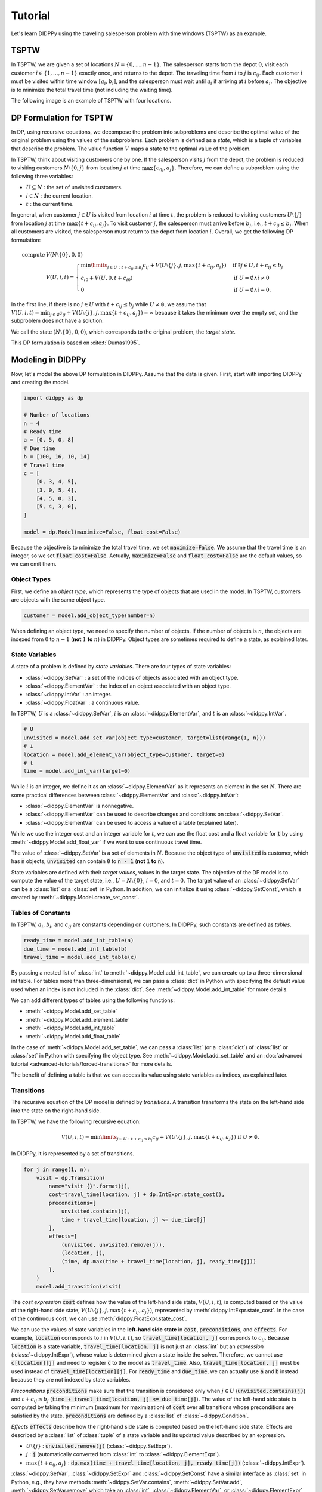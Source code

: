 Tutorial
========

Let's learn DIDPPy using the traveling salesperson problem with time windows (TSPTW) as an example.

TSPTW
-----

In TSPTW, we are given a set of locations :math:`N = \{ 0, ..., n-1 \}`.
The salesperson starts from the depot :math:`0`, visit each customer :math:`i \in \{ 1, ..., n-1 \}` exactly once, and returns to the depot.
The traveling time from :math:`i` to :math:`j` is :math:`c_{ij}`.
Each customer :math:`i` must be visited within time window :math:`[a_i, b_i]`, and the salesperson must wait until :math:`a_i` if arriving at :math:`i` before :math:`a_i`.
The objective is to minimize the total travel time (not including the waiting time).

The following image is an example of TSPTW with four locations.

.. image:: _static/images/TSPTW.png

DP Formulation for TSPTW
------------------------

In DP, using recursive equations, we decompose the problem into subproblems and describe the optimal value of the original problem using the values of the subproblems.
Each problem is defined as a *state*, which is a tuple of variables that describe the problem.
The value function :math:`V` maps a state to the optimal value of the problem.

In TSPTW, think about visiting customers one by one.
If the salesperson visits :math:`j` from the depot, the problem is reduced to visiting customers :math:`N \setminus \{ 0, j \}` from location :math:`j` at time :math:`\max \{ c_{0j}, a_j \}`.
Therefore, we can define a subproblem using the following three variables:

* :math:`U \subseteq N` : the set of unvisited customers.
* :math:`i \in N` : the current location.
* :math:`t` : the current time.

In general, when customer :math:`j \in U` is visited from location :math:`i` at time :math:`t`, the problem is reduced to visiting customers :math:`U \setminus \{ j \}` from location :math:`j` at time :math:`\max \{ t + c_{ij}, a_j \}`.
To visit customer :math:`j`, the salesperson must arrive before :math:`b_j`, i.e., :math:`t + c_{ij} \leq b_j`.
When all customers are visited, the salesperson must return to the depot from location :math:`i`.
Overall, we get the following DP formulation:

.. math::
    \text{compute } & V(N \setminus \{ 0 \}, 0, 0) \\ 
    & V(U, i, t) = \begin{cases}
         \min\limits_{j \in U: t + c_{ij} \leq b_j} c_{ij} + V(U \setminus \{ j \}, j, \max \{ t + c_{ij}, a_j \})  & \text{if } \exists j \in U , t + c_{ij} \leq b_j \\
         c_{i0} + V(U, 0, t + c_{i0}) & \text{if } U = \emptyset \land i \neq 0 \\
         0 & \text{if } U = \emptyset \land i = 0.
    \end{cases}

In the first line, if there is no :math:`j \in U` with :math:`t + c_{ij} \leq b_j` while :math:`U \neq \emptyset`, we assume that :math:`V(U, i, t) = \min_{j \in \emptyset} c_{ij} + V(U \setminus \{ j \},j, \max \{ t + c_{ij}, a_j \}) =  \infty` because it takes the minimum over the empty set, and the subproblem does not have a solution.

We call the state :math:`(N \setminus \{ 0 \}, 0, 0)`, which corresponds to the original problem, the *target state*.

This DP formulation is based on :cite:t:`Dumas1995`.

Modeling in DIDPPy
------------------

Now, let's model the above DP formulation in DIDPPy.
Assume that the data is given.
First, start with importing DIDPPy and creating the model.

.. code-block:: python

    import didppy as dp

    # Number of locations
    n = 4
    # Ready time
    a = [0, 5, 0, 8]
    # Due time
    b = [100, 16, 10, 14]
    # Travel time
    c = [
        [0, 3, 4, 5],
        [3, 0, 5, 4],
        [4, 5, 0, 3],
        [5, 4, 3, 0],
    ]
   
    model = dp.Model(maximize=False, float_cost=False)

Because the objective is to minimize the total travel time, we set :code:`maximize=False`.
We assume that the travel time is an integer, so we set :code:`float_cost=False`.
Actually, :code:`maximize=False` and :code:`float_cost=False` are the default values, so we can omit them.

Object Types
~~~~~~~~~~~~

First, we define an *object type*, which represents the type of objects that are used in the model.
In TSPTW, customers are objects with the same object type.

.. code-block:: python

   customer = model.add_object_type(number=n)

When defining an object type, we need to specify the number of objects.
If the number of objects is :math:`n`, the objects are indexed from :math:`0` to :math:`n-1` (**not** :math:`1` **to** :math:`n`) in DIDPPy. 
Object types are sometimes required to define a state, as explained later.

State Variables
~~~~~~~~~~~~~~~

A state of a problem is defined by *state variables*.
There are four types of state variables:

* :class:`~didppy.SetVar` : a set of the indices of objects associated with an object type.
* :class:`~didppy.ElementVar` : the index of an object associated with an object type.
* :class:`~didppy.IntVar` : an integer.
* :class:`~didppy.FloatVar` : a continuous value.

In TSPTW, :math:`U` is a :class:`~didppy.SetVar`, :math:`i` is an :class:`~didppy.ElementVar`, and :math:`t` is an :class:`~didppy.IntVar`.

.. code-block:: python

   # U
   unvisited = model.add_set_var(object_type=customer, target=list(range(1, n)))
   # i
   location = model.add_element_var(object_type=customer, target=0)
   # t
   time = model.add_int_var(target=0)

While :math:`i` is an integer, we define it as an :class:`~didppy.ElementVar`  as it represents an element in the set :math:`N`.
There are some practical differences between :class:`~didppy.ElementVar` and :class:`~didppy.IntVar`:

* :class:`~didppy.ElementVar` is nonnegative.
* :class:`~didppy.ElementVar` can be used to describe changes and conditions on :class:`~didppy.SetVar`.
* :class:`~didppy.ElementVar` can be used to access a value of a table (explained later).

While we use the integer cost and an integer variable for :math:`t`, we can use the float cost and a float variable for :code:`t` by using :meth:`~didppy.Model.add_float_var` if we want to use continuous travel time.

The value of :class:`~didppy.SetVar` is a set of elements in :math:`N`.
Because the object type of :code:`unvisited` is customer, which has :code:`n` objects, :code:`unvisited` can contain :code:`0` to :code:`n - 1` (**not** :code:`1` **to** :code:`n`).

State variables are defined with their *target values*, values in the target state.
The objective of the DP model is to compute the value of the target state, i.e., :math:`U = N \setminus \{ 0 \}`, :math:`i = 0`, and :math:`t = 0`.
The target value of an :class:`~didppy.SetVar` can be a :class:`list` or a :class:`set` in Python.
In addition, we can initialize it using :class:`~didppy.SetConst`, which is created by :meth:`~didppy.Model.create_set_const`.

Tables of Constants
~~~~~~~~~~~~~~~~~~~

In TSPTW, :math:`a_i`, :math:`b_i`, and :math:`c_{ij}` are constants depending on customers.
In DIDPPy, such constants are defined as *tables*.

.. code-block:: python

   ready_time = model.add_int_table(a)
   due_time = model.add_int_table(b)
   travel_time = model.add_int_table(c)

By passing a nested list of :class:`int` to :meth:`~didppy.Model.add_int_table`, we can create up to a three-dimensional int table.
For tables more than three-dimensional, we can pass a :class:`dict` in Python with specifying the default value used when an index is not included in the :class:`dict`.
See :meth:`~didppy.Model.add_int_table` for more details.

We can add different types of tables using the following functions:

* :meth:`~didppy.Model.add_set_table`
* :meth:`~didppy.Model.add_element_table`
* :meth:`~didppy.Model.add_int_table`
* :meth:`~didppy.Model.add_float_table`

In the case of :meth:`~didppy.Model.add_set_table`, we can pass a :class:`list` (or a :class:`dict`) of :class:`list` or :class:`set` in Python with specifying the object type.
See :meth:`~didppy.Model.add_set_table` and an :doc:`advanced tutorial <advanced-tutorials/forced-transitions>` for more details.

The benefit of defining a table is that we can access its value using state variables as indices, as explained later.

Transitions
~~~~~~~~~~~

The recursive equation of the DP model is defined by *transitions*.
A transition transforms the state on the left-hand side into the state on the right-hand side.

In TSPTW, we have the following recursive equation:

.. math::
    V(U, i, t ) = \min\limits_{j \in U: t + c_{ij} \leq b_j} c_{ij} + V(U \setminus \{ j \}, j, \max \{ t + c_{ij}, a_j \})  \text{ if } U \neq \emptyset.

In DIDPPy, it is represented by a set of transitions.

.. code-block:: python

    for j in range(1, n):
        visit = dp.Transition(
            name="visit {}".format(j),
            cost=travel_time[location, j] + dp.IntExpr.state_cost(),
            preconditions=[
                unvisited.contains(j),
                time + travel_time[location, j] <= due_time[j]
            ],
            effects=[
                (unvisited, unvisited.remove(j)),
                (location, j),
                (time, dp.max(time + travel_time[location, j], ready_time[j]))
            ],
        )
        model.add_transition(visit)

The *cost expression* :code:`cost` defines how the value of the left-hand side state, :math:`V(U, i, t)`, is computed based on the value of the right-hand side state, :math:`V(U \setminus \{ j \}, j, \max\{ t + c_{ij}, a_j \})`, represented by :meth:`didppy.IntExpr.state_cost`.
In the case of the continuous cost, we can use :meth:`didppy.FloatExpr.state_cost`.

We can use the values of state variables in the **left-hand side state** in :code:`cost`, :code:`preconditions`, and :code:`effects`.
For example, :code:`location` corresponds to :math:`i` in :math:`V(U, i, t)`, so :code:`travel_time[location, j]` corresponds to :math:`c_{ij}`.
Because :code:`location` is a state variable, :code:`travel_time[location, j]` is not just an :class:`int` but an *expression* (:class:`~didppy.IntExpr`), whose value is determined given a state inside the solver.
Therefore, we cannot use :code:`c[location][j]` and need to register :code:`c` to the model as :code:`travel_time`.
Also, :code:`travel_time[location, j]` must be used instead of :code:`travel_time[location][j]`.
For :code:`ready_time` and :code:`due_time`, we can actually use :code:`a` and :code:`b` instead because they are not indexed by state variables.

*Preconditions* :code:`preconditions` make sure that the transition is considered only when :math:`j \in U` (:code:`unvisited.contains(j)`) and :math:`t + c_{ij} \leq b_j` (:code:`time + travel_time[location, j] <= due_time[j]`).
The value of the left-hand side state is computed by taking the minimum (maximum for maximization) of :code:`cost` over all transitions whose preconditions are satisfied by the state.
:code:`preconditions` are defined by a :class:`list` of :class:`~didppy.Condition`.

*Effects* :code:`effects` describe how the right-hand side state is computed based on the left-hand side state.
Effects are described by a :class:`list` of :class:`tuple` of a state variable and its updated value described by an expression.

* :math:`U \setminus \{ j \}` : :code:`unvisited.remove(j)` (:class:`~didppy.SetExpr`).
* :math:`j` : :code:`j` (automatically converted from :class:`int` to :class:`~didppy.ElementExpr`).
* :math:`\max\{ t + c_{ij}, a_j \}` : :code:`dp.max(time + travel_time[location, j], ready_time[j])` (:class:`~didppy.IntExpr`).

:class:`~didppy.SetVar`, :class:`~didppy.SetExpr` and :class:`~didppy.SetConst` have a similar interface as :class:`set` in Python, e.g., they have methods :meth:`~didppy.SetVar.contains`, :meth:`~didppy.SetVar.add`, :meth:`~didppy.SetVar.remove` which take an :class:`int`, :class:`~didppy.ElementVar`, or :class:`~didppy.ElementExpr` as an argument.

We use :func:`didppy.max` instead of built-in :func:`max` to take the maximum of two :class:`~didppy.IntExpr`.
As in this example, some built-in functions are replaced by :ref:`functions in DIDPPy <api-reference:Functions>` to support expressions.
However, we can apply built-in :func:`sum`, :func:`abs`, and :func:`pow` to :class:`~didppy.IntExpr`.

The equation

.. math::
    V(U, i, t) = c_{i0} + V(U, 0, t + c_{i0}) \text{ if } U = \emptyset \land i \neq 0

is defined by another transition in a similar way.

.. code-block:: python

    return_to_depot = dp.Transition(
        name="return",
        cost=travel_time[location, 0] + dp.IntExpr.state_cost(),
        effects=[
            (location, 0),
            (time, time + travel_time[location, 0]),
        ],
        preconditions=[unvisited.is_empty(), location != 0]
    )
    model.add_transition(return_to_depot)

The effect on :code:`unvisited` is not defined because it is not changed.

Once a transition is created, it is registered to a model by :meth:`~didppy.Model.add_transition`.
We can define a *forced transition*, by using :code:`forced=True` in this function while it is not used in TSPTW.
A forced transition is useful to represent dominance relations between transitions in the DP model.
See an :doc:`advanced tutorial <advanced-tutorials/forced-transitions>` for more details.

Base Cases
~~~~~~~~~~

A *base cases* is a set of conditions to terminate the recursion.
In our DP model,

.. math::
    V(U, i, t) = 0 \text{ if } U = \emptyset \land i = 0

is a base case.
In DIDPPy, a base case is defined by a :class:`list` of :class:`~didppy.Condition`.

.. code-block:: python

    model.add_base_case([unvisited.is_empty(), location == 0])

When all conditions in a base case are satisfied, the value of the state is 0, and no further transitions are applied.
We can define multiple independent base cases by calling :meth:`~didppy.Model.add_base_case` multiple times, with different sets of conditions.
In that case, the value of a state is 0 if any of the base cases is satisfied.

If we want to define conditions with which a state has a non-zero constant value, we need to introduce a dummy transition to the base case, which increases the value by the constant.
Indeed, the transition :code:`return` can be viewed as such a dummy transition for an equation :math:`V(U, i, t) = c_{i0} \text{ if } U = \emptyset`. 

Solving the Model
-----------------

Now, we have defined a DP model.
Let's use the :class:`~didppy.CABS` solver to solve this model.

.. code-block:: python

    solver = dp.CABS(model, time_limit=10)
    solution = solver.search()

    print("Transitions to apply:")

    for t in solution.transitions:
        print(t.name)

    print("Cost: {}".format(solution.cost))


:meth:`~didppy.CABS.search` returns a :class:`~didppy.Solution`, from which we can extract the transitions that walk from the target state to a base case and the cost of the solution.
:class:`~didppy.CABS` is an anytime solver, which returns the best solution found within the time limit.
Instead of :meth:`~didppy.CABS.search`, we can use :meth:`~didppy.CABS.search_next`, which returns the next solution found.
:class:`~didppy.CABS` is complete, which means that it returns an optimal solution given enough time.
If we use :code:`time_limit=None` (the default value), it continues to search until an optimal solution is found.
Whether the returned solution is optimal or not can be checked by :attr:`didppy.Solution.is_optimal`.

While :class:`~didppy.CABS` is usually the most efficient solver, it has some restrictions:
it solves the DP model as a path-finding problem in a graph, so it is only applicable to particular types of DP models.
Concretely, :code:`cost` in all transitions must have either of the following structures:

* :code:`w + dp.IntExpr.state_cost()`
* :code:`w * dp.IntExpr.state_cost()`
* :code:`dp.max(w, dp.IntExpr.state_cost())`
* :code:`dp.min(w, dp.IntExpr.state_cost())`

where :code:`w` is an :class:`~didppy.IntExpr` independent of :meth:`~didppy.IntExpr.state_cost`.
For float cost, we can use :class:`~didppy.FloatExpr` instead of :class:`~didppy.IntExpr`.
By default, :class:`~didppy.CABS` assumes that :code:`cost` is the additive form.
For other types of :code:`cost`, we need to tell it to the solver by using the argument :code:`f_operator`, which takes either of :attr:`didppy.FOperator.Plus`, :attr:`didppy.FOperator.Product`, :attr:`didppy.FOperator.Max`, or :attr:`didppy.FOperator.Min` (:attr:`~didppy.FOperator.Plus` is the default).
An example is provided in an :doc:`advanced tutorial <advanced-tutorials/general-cost>`.

If your problem does not fit into the above structure, you can use :class:`~didppy.ForwardRecursion`, which is the most generic but might be an inefficient solver.
For further details, see :doc:`the guide for the solver selection <solver-selection>` as well as :ref:`the API reference <api-reference:Solvers>`.

Improving the DP Model
----------------------

So far, we defined the DP formulation for TSPTW, model it in DIDPPy, and solved the model using a solver.
However, the formulation above is **not efficient**.
Actually, we can improve the formulation by incorporating more information.
Such information is unnecessary to define a problem but potentially helps a solver.
We introduce three enhancements to the DP formulation.

Resource Variables
~~~~~~~~~~~~~~~~~~

Consider two states :math:`(U, i, t)` and :math:`(U, i, t')` with :math:`t \leq t'`, which share the set of unvisited customers and the current location.
In TSPTW, smaller :math:`t` is always better, so :math:`(U, i, t)` leads to a better solution than :math:`(U, i, t')`.
Therefore, we can introduce the following inequality:

.. math::
    V(U, i, t) \leq V(U, i, t') \text{ if } t \leq t'.

With this information, a solver may not need to consider :math:`(U, i, t')` if it has already considered :math:`(U, i, t)`.
This dominance relation between states can be modeled by *resource variables*.

.. code-block:: python

   # U
   unvisited = model.add_set_var(object_type=customer, target=list(range(1, n)))
   # i
   location = model.add_element_var(object_type=customer, target=0)
   # t (resource variable)
   time = model.add_int_resource_var(target=0, less_is_better=True)

Now, :code:`time` is an :class:`~didppy.IntResourceVar` created by :meth:`~didppy.Model.add_int_resource_var` instead of :meth:`~didppy.Model.add_int_var`, with the preference :code:`less_is_better=True`.
This means that if the other state variables have the same values, a state having a smaller value of :code:`time` is better.
If :code:`less_is_better=False`, a state having a larger value is better.

There are three types of resource variables in DIDPPy:

* :class:`~didppy.IntResourceVar`
* :class:`~didppy.FloatResourceVar`
* :class:`~didppy.ElementResourceVar`

State Constraints
~~~~~~~~~~~~~~~~~

In TSPTW, all customers must be visited before their deadlines.
In a state :math:`(U, i, t)`, if the salesperson cannot visit a customer :math:`j \in U` before :math:`b_j`, the subproblem defined by this state does not have a solution.
The earliest possible time to visit :math:`j` is :math:`t + c_{ij}` (we assume the triangle inequality, :math:`c_{ik} + c_{kj} \geq c_{ij}`).
Therefore, if :math:`t + c_{ij} > b_j` for any :math:`j \in U`, we can conclude that :math:`(U, i, t)` does not have a solution.
This inference is formulated as the following equation:

.. math::
    V(U, i, t) = \infty \text{ if } \exists j \in U, t + c_{ij} > b_j.

This equation is actually implied by our original DP formulation, but we need to perform multiple iterations of recursion to notice that:
we can conclude :math:`V(U, i, t) = \infty` only when :math:`\forall j \in U, t + c_{ij} > b_j`.
The above equation makes it explicit, and we can immediately conclude that :math:`V(U, i, t) = \infty` if the condition is satisfied.

In DyPDL, the above inference is modeled by *state constraints*, constraints that must be satisfied by all states.
Because state constraints must be satisfied by all states, we use the negation of the condition, :math:`\forall j \in U, t + c_{ij} \leq b_j`, as state constraints:

.. code-block:: python

    for j in range(1, n):
        model.add_state_constr(
            ~unvisited.contains(j) | (time + travel_time[location, j] <= due_time[j])
        )
 
For each customer :code:`j`, we define a disjunctive condition :math:`j \notin U \lor t + c_{ij} \leq b_j`.
:code:`~` is the negation operator of :class:`~didppy.Condition`, and :code:`|` is the disjunction operator.
We can also use :code:`&` for the conjunction.
We cannot use :code:`not`, :code:`or`, and :code:`and` in Python because they are only applicable to :class:`bool` in Python.

State constraints are different from preconditions of transitions.
State constraints are evaluated each time a state is generated while preconditions are evaluated only when a transition is taken.

Dual Bounds
~~~~~~~~~~~

In model-based approaches such as mixed-integer programming (MIP), modeling the bounds on the objective function is commonly used to improve the efficiency of a solver.
In the case of DIDP, we consider *dual bounds* on the value function :math:`V` for a state :math:`(U, i, t)`, which are lower bounds for minimization and upper bounds for maximization.

The lowest possible travel time to visit customer :math:`j` is :math:`\min_{k \in N \setminus \{ j \}} c_{kj}`.
Because we need to visit all customers in :math:`U`, the total travel time is at least

.. math::
    \sum_{j \in U} \min_{k \in N \setminus \{ j \}} c_{kj}.

Furthermore, if the current location :math:`i` is not the depot, we need to visit the depot.
Therefore,

.. math::
    V(U, i, t) \geq \sum_{j \in (U \cup \{ 0 \}) \setminus \{ i \} } \min_{k \in N \setminus \{ j \}} c_{kj}.

Similarly, we need to depart from each customer in :math:`U` and the current location :math:`i` if :math:`i` is not the depot.
Therefore,

.. math::
    V(U, i, t) \geq \sum_{j \in (U \cup \{ i \}) \setminus \{ 0 \} } \min_{k \in N \setminus \{ j \}} c_{jk}.

The above bounds are modeled as follows:

.. code-block:: python

    min_to = model.add_int_table(
        [min(c[k][j] for k in range(n) if k != j) for j in range(n)]
    )

    model.add_dual_bound(min_to[unvisited] + (location != 0).if_then_else(min_to[0], 0))

    min_from = model.add_int_table(
        [min(c[j][k] for k in range(n) if k != j) for j in range(n)]
    )

    model.add_dual_bound(
        min_from[unvisited] + (location != 0).if_then_else(min_from[location], 0)
    )

We first register :math:`\min\limits_{k \in N \setminus \{ j \}} c_{kj}` to the model as a table :code:`min_to`.
:code:`min_to[unvisited]` represents :math:`\sum\limits_{j \in U} \min\limits_{k \in N \setminus \{ j \}} c_{kj}`,  i.e., the sum of values in :code:`min_to` for customers in :code:`unvisited`.
Similarly, :code:`min_to.product(unvisited)` :code:`min_to.max(unvisited)`, and :code:`min_to.min(unvisited)` can be used to take the product, maximum, and minimum.
We can do the same for tables with more than one dimension.
For example, if :code:`table` is a two-dimensional table, :code:`table[unvisited, unvisited]` takes the sum over all pairs of customers in :code:`unvisited`, and :code:`table[unvisited, location]` takes the sum of :code:`table[i, location]` where :code:`i` iterates through customers in :code:`unvisited`.

When the current location is not the depot, i.e., :code:`location != 0`, :math:`\min\limits_{k \in N \setminus \{ 0 \}} c_{k0}` (:code:`min_to[0]`) is added to the dual bound, which is done by :meth:`~didppy.Condition.if_then_else`.

We repeat a similar procedure for the other dual bound.

Note that dual bounds in DyPDL represent the bounds on the value of the problem defined by the given state, so they are state-dependent.
Dual bounds are not just bounds on the optimal value of the original problem, but they are used in each subproblem.

**Defining a dual bound in DIDP is extremely important**: a dual bound may significantly boost the performance of solvers.
We strongly recommend defining a dual bound even if it is trivial, such as :math:`V(U, i, t) \geq 0`.


Full Formulation
~~~~~~~~~~~~~~~~

Overall, our model is now as follows:

.. math::
    \text{compute } & V(N \setminus \{ 0 \}, 0, 0) \\ 
    & V(U, i, t) = \begin{cases}
         \infty & \text{if } \exists j \in U, t + c_{ij} > b_j \\
         \min\limits_{j \in U} c_{ij} + V(U \setminus \{ j \}, j, \max \{ t + c_{ij}, a_j \})  & \text{else if } U \neq \emptyset \\
         c_{i0} + V(U, 0, t + c_{i0}) & \text{else if } U = \emptyset \land i \neq 0 \\
         0 & \text{else if } U = \emptyset \land i = 0.
    \end{cases} \\
    & V(U, i, t) \leq V(U, i, t') \quad \quad \quad \quad \quad \quad \quad \quad \quad \quad \quad \quad \quad \quad ~ \text{ if } t \leq t' \\
    & V(U, i, t) \geq \sum_{j \in (U \cup \{ 0 \}) \setminus \{ i \} } \min_{k \in N \setminus \{ j \}} c_{kj} \\
    & V(U, i, t) \geq \sum_{j \in (U \cup \{ i \}) \setminus \{ 0 \} } \min_{k \in N \setminus \{ j \}} c_{jk}.

Note that in the second line, :math:`t + c_{ij} \leq b_j` for :math:`j \in U` is ensured by the first line.

Here is the full code for the DP model:

.. code-block:: python

    import didppy as dp

    # Number of locations
    n = 4
    # Ready time
    a = [0, 5, 0, 8]
    # Due time
    b = [100, 16, 10, 14]
    # Travel time
    c = [
        [0, 3, 4, 5],
        [3, 0, 5, 4],
        [4, 5, 0, 3],
        [5, 4, 3, 0],
    ]

    model = dp.Model(maximize=False, float_cost=False)

    customer = model.add_object_type(number=n)

    # U
    unvisited = model.add_set_var(object_type=customer, target=list(range(1, n)))
    # i
    location = model.add_element_var(object_type=customer, target=0)
    # t (resource variable)
    time = model.add_int_resource_var(target=0, less_is_better=True)

    ready_time = model.add_int_table(a)
    due_time = model.add_int_table(b)
    travel_time = model.add_int_table(c)

    for j in range(1, n):
        visit = dp.Transition(
            name="visit {}".format(j),
            cost=travel_time[location, j] + dp.IntExpr.state_cost(),
            preconditions=[unvisited.contains(j)],
            effects=[
                (unvisited, unvisited.remove(j)),
                (location, j),
                (time, dp.max(time + travel_time[location, j], ready_time[j])),
            ],
        )
        model.add_transition(visit)

    return_to_depot = dp.Transition(
        name="return",
        cost=travel_time[location, 0] + dp.IntExpr.state_cost(),
        effects=[
            (location, 0),
            (time, time + travel_time[location, 0]),
        ],
        preconditions=[unvisited.is_empty(), location != 0],
    )
    model.add_transition(return_to_depot)

    model.add_base_case([unvisited.is_empty(), location == 0])

    for j in range(1, n):
        model.add_state_constr(
            ~unvisited.contains(j) | (time + travel_time[location, j] <= due_time[j])
        )

    min_to = model.add_int_table(
        [min(c[k][j] for k in range(n) if k != j) for j in range(n)]
    )

    model.add_dual_bound(min_to[unvisited] + (location != 0).if_then_else(min_to[0], 0))

    min_from = model.add_int_table(
        [min(c[j][k] for k in range(n) if k != j) for j in range(n)]
    )

    model.add_dual_bound(
        min_from[unvisited] + (location != 0).if_then_else(min_from[location], 0)
    )

    solver = dp.CABS(model)
    solution = solver.search()

    print("Transitions to apply:")

    for t in solution.transitions:
        print(t.name)

    print("Cost: {}".format(solution.cost))

Next Steps
----------

Congratulations! You have finished the tutorial.

We covered fundamental concepts of DIDP modeling and advanced techniques to improve the performance of the model.

* Several features that did not appear in the DP model for TSPTW are covered in the :doc:`advanced tutorials <advanced-tutorials>`.
* `More examples <https://github.com/domain-independent-dp/didp-rs/tree/main/didppy/examples>`_ are provided in our repository as Jupyter notebooks.
* :doc:`The API reference <api-reference>` describes each class and function in detail.
* If your model does not work as expected, :doc:`the debugging guide <debugging>` might help you.
* If you want to know the algorithms used in the solvers, we recommend reading :cite:t:`DIDPAnytime`.
* Our papers on which DIDPPy is based are listed on :doc:`this page <papers>`.